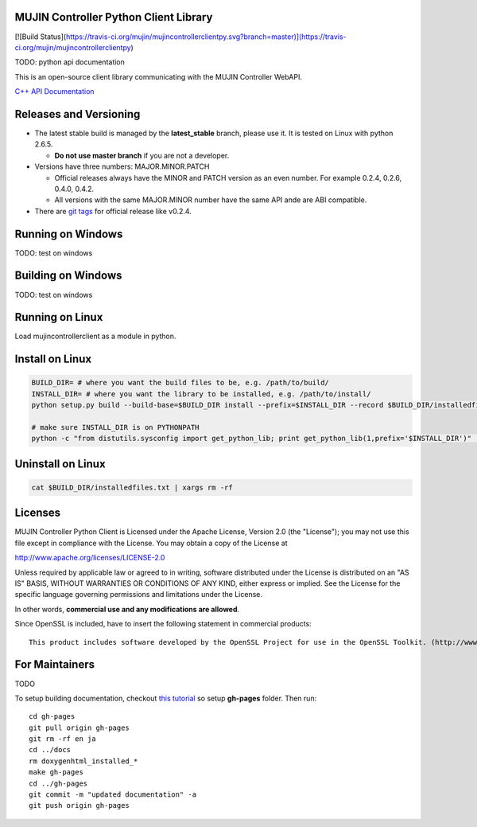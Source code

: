 MUJIN Controller Python Client Library
--------------------------------------

[![Build Status](https://travis-ci.org/mujin/mujincontrollerclientpy.svg?branch=master)](https://travis-ci.org/mujin/mujincontrollerclientpy)

TODO: python api documentation

This is an open-source client library communicating with the MUJIN Controller WebAPI.

`C++ API Documentation <http://mujin.github.com/controllerclientcpp/>`_


Releases and Versioning
-----------------------

- The latest stable build is managed by the **latest_stable** branch, please use it.  It is tested on Linux with python 2.6.5.
  
  - **Do not use master branch** if you are not a developer. 
  
- Versions have three numbers: MAJOR.MINOR.PATCH
  
  - Official releases always have the MINOR and PATCH version as an even number. For example 0.2.4, 0.2.6, 0.4.0, 0.4.2.
  - All versions with the same MAJOR.MINOR number have the same API ande are ABI compatible.
  
- There are `git tags <https://github.com/mujin/mujincontrollerclientpy/tags>`_ for official release like v0.2.4.

Running on Windows
------------------

TODO: test on windows


Building on Windows
-------------------

TODO: test on windows


Running on Linux
----------------

Load mujincontrollerclient as a module in python.


Install on Linux
-----------------

.. code-block:: bash

  BUILD_DIR= # where you want the build files to be, e.g. /path/to/build/
  INSTALL_DIR= # where you want the library to be installed, e.g. /path/to/install/
  python setup.py build --build-base=$BUILD_DIR install --prefix=$INSTALL_DIR --record $BUILD_DIR/installedfiles.txt

  # make sure INSTALL_DIR is on PYTHONPATH
  python -c "from distutils.sysconfig import get_python_lib; print get_python_lib(1,prefix='$INSTALL_DIR')" | xargs -I {} python -c "import sys; print 'Is {} on PYTHONPATH?',sys.path.count('{}')>0"


Uninstall on Linux
-------------------

.. code-block:: bash

  cat $BUILD_DIR/installedfiles.txt | xargs rm -rf


Licenses
--------

MUJIN Controller Python Client is Licensed under the Apache License, Version 2.0 (the "License"); you may not use this file except in compliance with the License. You may obtain a copy of the License at

http://www.apache.org/licenses/LICENSE-2.0

Unless required by applicable law or agreed to in writing, software distributed under the License is distributed on an "AS IS" BASIS, WITHOUT WARRANTIES OR CONDITIONS OF ANY KIND, either express or implied. See the License for the specific language governing permissions and limitations under the License.

In other words, **commercial use and any modifications are allowed**.

Since OpenSSL is included, have to insert the following statement in commercial products::

  This product includes software developed by the OpenSSL Project for use in the OpenSSL Toolkit. (http://www.openssl.org/)


For Maintainers
---------------

TODO

To setup building documentation, checkout `this tutorial <https://gist.github.com/825950>`_ so setup **gh-pages** folder. Then run::

  cd gh-pages
  git pull origin gh-pages
  git rm -rf en ja
  cd ../docs
  rm doxygenhtml_installed_*
  make gh-pages
  cd ../gh-pages
  git commit -m "updated documentation" -a
  git push origin gh-pages
